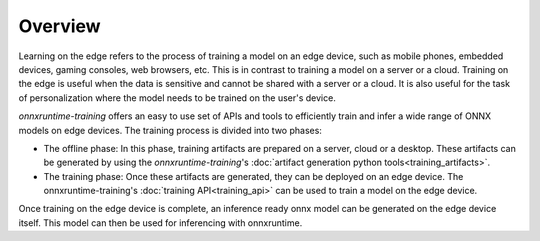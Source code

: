 Overview
=========

Learning on the edge refers to the process of training a model on an edge device, such as mobile phones, embedded devices, gaming consoles, web browsers, etc. This is in contrast to training a model on a server or a cloud. Training on the edge is useful when the data is sensitive and cannot be shared with a server or a cloud. It is also useful for the task of personalization where the model needs to be trained on the user's device.

`onnxruntime-training` offers an easy to use set of APIs and tools to efficiently train and infer a wide range of ONNX models on edge devices. The training process is divided into two phases:

- The offline phase: In this phase, training artifacts are prepared on a server, cloud or a desktop. These artifacts can be generated by using the `onnxruntime-training`'s :doc:`artifact generation python tools<training_artifacts>`.
- The training phase: Once these artifacts are generated, they can be deployed on an edge device. The onnxruntime-training's :doc:`training API<training_api>` can be used to train a model on the edge device.

Once training on the edge device is complete, an inference ready onnx model can be generated on the edge device itself. This model can then be used for inferencing with onnxruntime.

